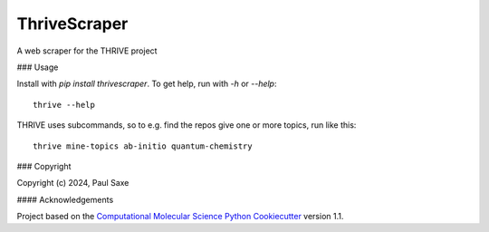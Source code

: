 =============
ThriveScraper
=============

.. image:: https://img.shields.io/github/issues-pr-raw/csmol/thrivescraper
   :target: https://github.com/csmol/thrivescraper/pulls
   :alt: GitHub pull requests

.. image:: https://github.com/csmol/thrivescraper/workflows/CI/badge.svg
   :target: https://github.com/csmol/thrivescraper/actions
   :alt: Build Status

.. image:: https://codecov.io/gh/csmol/thrivescraper/branch/master/graph/badge.svg
   :target: https://codecov.io/gh/csmol/thrivescraper
   :alt: Code Coverage

.. image:: https://github.com/csmol/thrivescraper/workflows/CodeQL/badge.svg
   :target: https://github.com/csmol/thrivescraper/security/code-scanning
   :alt: Code Quality

.. image:: https://github.com/csmol/thrivescraper/workflows/Release/badge.svg
   :target: https://molssi-seamm.github.io/thrivescraper/index.html
   :alt: Documentation Status

.. image:: https://img.shields.io/pypi/v/thrive.svg
   :target: https://pypi.python.org/pypi/thrive
   :alt: PyPi VERSION

A web scraper for the THRIVE project

### Usage

Install with `pip install thrivescraper`. To get help, run with `-h` or `--help`::

  thrive --help

THRIVE uses subcommands, so to e.g. find the repos give one or more topics, run like
this::

  thrive mine-topics ab-initio quantum-chemistry

### Copyright

Copyright (c) 2024, Paul Saxe


#### Acknowledgements
 
Project based on the 
`Computational Molecular Science Python Cookiecutter`_ version 1.1.

.. _`Computational Molecular Science Python Cookiecutter`: https://github.com/molssi/cookiecutter-cms
